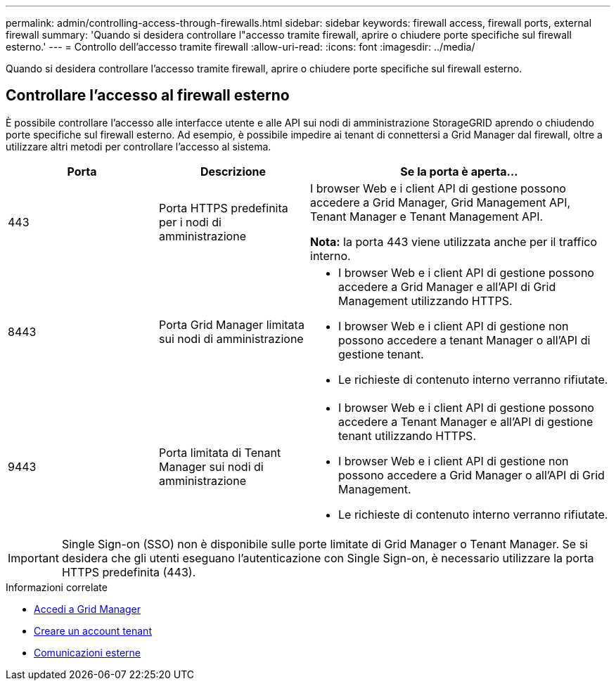 ---
permalink: admin/controlling-access-through-firewalls.html 
sidebar: sidebar 
keywords: firewall access, firewall ports, external firewall 
summary: 'Quando si desidera controllare l"accesso tramite firewall, aprire o chiudere porte specifiche sul firewall esterno.' 
---
= Controllo dell'accesso tramite firewall
:allow-uri-read: 
:icons: font
:imagesdir: ../media/


[role="lead"]
Quando si desidera controllare l'accesso tramite firewall, aprire o chiudere porte specifiche sul firewall esterno.



== Controllare l'accesso al firewall esterno

È possibile controllare l'accesso alle interfacce utente e alle API sui nodi di amministrazione StorageGRID aprendo o chiudendo porte specifiche sul firewall esterno. Ad esempio, è possibile impedire ai tenant di connettersi a Grid Manager dal firewall, oltre a utilizzare altri metodi per controllare l'accesso al sistema.

[cols="1a,1a,2a"]
|===
| Porta | Descrizione | Se la porta è aperta... 


 a| 
443
 a| 
Porta HTTPS predefinita per i nodi di amministrazione
 a| 
I browser Web e i client API di gestione possono accedere a Grid Manager, Grid Management API, Tenant Manager e Tenant Management API.

*Nota:* la porta 443 viene utilizzata anche per il traffico interno.



 a| 
8443
 a| 
Porta Grid Manager limitata sui nodi di amministrazione
 a| 
* I browser Web e i client API di gestione possono accedere a Grid Manager e all'API di Grid Management utilizzando HTTPS.
* I browser Web e i client API di gestione non possono accedere a tenant Manager o all'API di gestione tenant.
* Le richieste di contenuto interno verranno rifiutate.




 a| 
9443
 a| 
Porta limitata di Tenant Manager sui nodi di amministrazione
 a| 
* I browser Web e i client API di gestione possono accedere a Tenant Manager e all'API di gestione tenant utilizzando HTTPS.
* I browser Web e i client API di gestione non possono accedere a Grid Manager o all'API di Grid Management.
* Le richieste di contenuto interno verranno rifiutate.


|===

IMPORTANT: Single Sign-on (SSO) non è disponibile sulle porte limitate di Grid Manager o Tenant Manager. Se si desidera che gli utenti eseguano l'autenticazione con Single Sign-on, è necessario utilizzare la porta HTTPS predefinita (443).

.Informazioni correlate
* xref:signing-in-to-grid-manager.adoc[Accedi a Grid Manager]
* xref:creating-tenant-account.adoc[Creare un account tenant]
* xref:../network/external-communications.adoc[Comunicazioni esterne]

